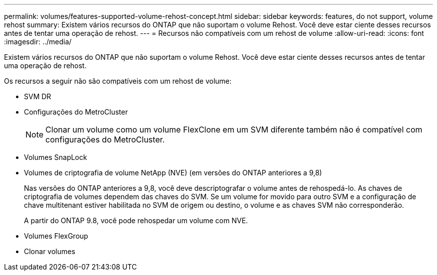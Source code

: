 ---
permalink: volumes/features-supported-volume-rehost-concept.html 
sidebar: sidebar 
keywords: features, do not support, volume rehost 
summary: Existem vários recursos do ONTAP que não suportam o volume Rehost. Você deve estar ciente desses recursos antes de tentar uma operação de rehost. 
---
= Recursos não compatíveis com um rehost de volume
:allow-uri-read: 
:icons: font
:imagesdir: ../media/


[role="lead"]
Existem vários recursos do ONTAP que não suportam o volume Rehost. Você deve estar ciente desses recursos antes de tentar uma operação de rehost.

Os recursos a seguir não são compatíveis com um rehost de volume:

* SVM DR
* Configurações do MetroCluster
+

NOTE: Clonar um volume como um volume FlexClone em um SVM diferente também não é compatível com configurações do MetroCluster.

* Volumes SnapLock
* Volumes de criptografia de volume NetApp (NVE) (em versões do ONTAP anteriores a 9,8)
+
Nas versões do ONTAP anteriores a 9,8, você deve descriptografar o volume antes de rehospedá-lo. As chaves de criptografia de volumes dependem das chaves do SVM. Se um volume for movido para outro SVM e a configuração de chave multitenant estiver habilitada no SVM de origem ou destino, o volume e as chaves SVM não corresponderão.

+
A partir do ONTAP 9.8, você pode rehospedar um volume com NVE.

* Volumes FlexGroup
* Clonar volumes

